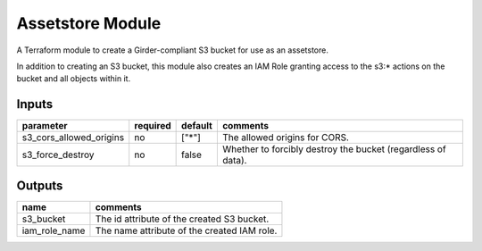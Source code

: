 Assetstore Module
-------------------

A Terraform module to create a Girder-compliant S3 bucket for use as an assetstore.

In addition to creating an S3 bucket, this module also creates an IAM Role granting access to the
s3:\* actions on the bucket and all objects within it.

Inputs
~~~~~~~~~~

+------------------------------------------------------+----------+---------+--------------------------------------------------------------+
| parameter                                            | required | default | comments                                                     |
+======================================================+==========+=========+==============================================================+
| s3_cors_allowed_origins                              | no       | ["\*"]  | The allowed origins for CORS.                                |
+------------------------------------------------------+----------+---------+--------------------------------------------------------------+
| s3_force_destroy                                     | no       | false   | Whether to forcibly destroy the bucket (regardless of data). |
+------------------------------------------------------+----------+---------+--------------------------------------------------------------+

Outputs
~~~~~~~~~~~

+----------------------------------+---------------------------------------------+
| name                             | comments                                    |
+==================================+=============================================+
| s3_bucket                        | The id attribute of the created S3 bucket.  |
+----------------------------------+---------------------------------------------+
| iam_role_name                    | The name attribute of the created IAM role. |
+----------------------------------+---------------------------------------------+
